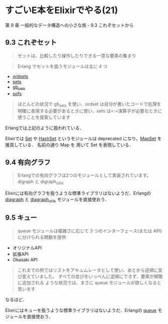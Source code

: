 * すごいE本をElixirでやる(21)

第 9 章 一般的なデータ構造への小さな旅 - 9.3 これぞセットから

** 9.3 これぞセット

#+begin_quote
セットは、比較したり操作したりできる一意な要素の集まり
#+end_quote

#+begin_quote
Erlang でセットを扱うモジュールは主に 4 つ
#+end_quote

- [[http://erlang.org/doc/man/ordsets.html][ordsets]]
- [[http://erlang.org/doc/man/sets.html][sets]]
- [[http://erlang.org/doc/man/gb_sets.html][gb_sets]]
- [[http://erlang.org/doc/man/sofs.html][sofs]]

#+begin_quote
ほとんどの状況で gb_sets を使い、ordset は自分が書いたコードで処理を明確に表現する必要があるときに使い、sets は=:=演算子が必要なときに使うことを提案しています
#+end_quote

Erlangでは上記のように扱われている．

Elixirでは [[http://elixir-lang.org/docs/v1.3/elixir/Set.html][Set]] や [[http://elixir-lang.org/docs/v1.3/elixir/HashSet.html][HashSet]] というモジュールは deprecated になり，[[http://elixir-lang.org/docs/v1.3/elixir/MapSet.html][MapSet]] を推奨している．
名前の通り Map を 用いて Set を表現している．

** 9.4 有向グラフ

#+begin_quote
Erlangでの有向グラフは2つのモジュールとして実装されています。digraph と digraph_utils
#+end_quote

Elixirには有向グラフを扱うような標準ライブラリはないようだ．Erlangの [[http://erlang.org/doc/man/digraph.html][diagraph]] と [[http://erlang.org/doc/man/digraph_utils.html][diagraph_utils]] モジュールを直接使おう．

** 9.5 キュー

#+begin_quote
queue モジュールは複雑さに応じて 3 つのインターフェース(または API)に分けられる関数を提供
#+end_quote

- オリジナルAPI
- 拡張API
- Okasaki API

#+begin_quote
これまでの例ではリストをアキュムレータとして使い、あとから逆順に並び変えていました。
すべての並びをいっぺんに逆順にできず、要素が頻繁に追加される ような状況では、まさに queue モジュールが欲しくなると思います
#+end_quote

なるほど．

Elixirにはキューを扱うような標準ライブラリはないようだ．Erlangの [[http://erlang.org/doc/man/queue.html][queue]] モジュールを直接使おう．
